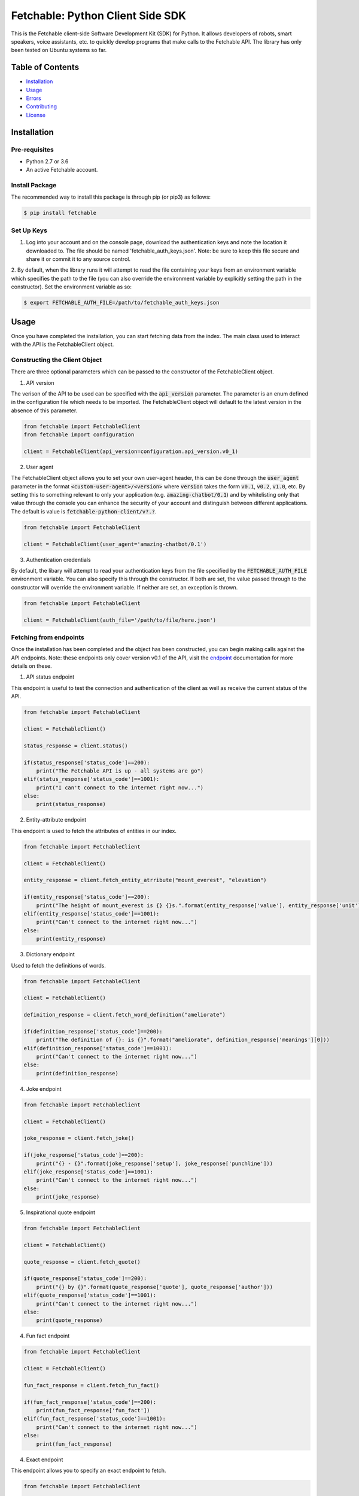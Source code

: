 =================================
Fetchable: Python Client Side SDK
=================================

This is the Fetchable client-side Software Development Kit (SDK) for Python. It allows developers of robots, smart speakers, voice assistants, etc. to quickly develop programs that make calls to the Fetchable API. The library has only been tested on Ubuntu systems so far.


Table of Contents
=================

-  `Installation <#installation>`__
-  `Usage <#usage>`__
-  `Errors <#errors>`__
-  `Contributing <#contributing>`__
-  `License <#license>`__

Installation
============

Pre-requisites
--------------

* Python 2.7 or 3.6
* An active Fetchable account.

Install Package
---------------

The recommended way to install this package is through pip (or pip3) as follows:

.. code-block:: sh

  $ pip install fetchable


Set Up Keys
-----------

1. Log into your account and on the console page, download the authentication keys and note the location it downloaded to. The file should be named 'fetchable_auth_keys.json'. Note: be sure to keep this file secure and share it or commit it to any source control.

2. By default, when the library runs it will attempt to read the file containing your keys from an environment variable which
specifies the path to the file (you can also override the environment variable by explicitly setting the path in the constructor). Set the environment variable as so:

.. code-block:: sh

  $ export FETCHABLE_AUTH_FILE=/path/to/fetchable_auth_keys.json


Usage
=====
Once you have completed the installation, you can start fetching data from the index. The main class used to interact with the API is the FetchableClient object.

Constructing the Client Object
------------------------------

There are three optional parameters which can be passed to the constructor of the FetchableClient object.

1. API version

The verison of the API to be used can be specified with the :code:`api_version` parameter. The parameter is an enum defined in the configuration file which needs to be imported. The FetchableClient object will default to the latest version in the absence of this parameter.

.. code-block:: python

  from fetchable import FetchableClient
  from fetchable import configuration

  client = FetchableClient(api_version=configuration.api_version.v0_1)

2. User agent

The FetchableClient object allows you to set your own user-agent header, this can be done through the :code:`user_agent` parameter in the format :code:`<custom-user-agent>/<version>` where :code:`version` takes the form  :code:`v0.1`, :code:`v0.2`, :code:`v1.0`, etc. By setting this to something relevant to only your application (e.g. :code:`amazing-chatbot/0.1`) and by whitelisting only that value through the console you can enhance the security of your account and distinguish between different applications. The default is value is :code:`fetchable-python-client/v?.?`.

.. code-block:: python

  from fetchable import FetchableClient

  client = FetchableClient(user_agent='amazing-chatbot/0.1')


3. Authentication credentials

By default, the libary will attempt to read your authentication keys from the file specified by the :code:`FETCHABLE_AUTH_FILE` environment variable. You can also specify this through the constructor. If both are set, the value passed through to the constructor will override the  environment variable. If neither are set, an exception is thrown.

.. code-block:: python

  from fetchable import FetchableClient

  client = FetchableClient(auth_file='/path/to/file/here.json')



Fetching from endpoints
-----------------------

Once the installation has been completed and the object has been constructed, you can begin making calls against the API endpoints. Note: these endpoints only cover version v0.1 of the API, visit the `endpoint <https://fetchable.ai/docs/api/endpoints>`_ documentation for more details on these.

1. API status endpoint

This endpoint is useful to test the connection and authentication of the client as well as receive the current status of the API.

.. code-block:: python

  from fetchable import FetchableClient

  client = FetchableClient()

  status_response = client.status()

  if(status_response['status_code']==200):
      print("The Fetchable API is up - all systems are go")
  elif(status_response['status_code']==1001):
      print("I can't connect to the internet right now...")
  else:
      print(status_response)

2. Entity-attribute endpoint

This endpoint is used to fetch the attributes of entities in our index.

.. code-block:: python

  from fetchable import FetchableClient

  client = FetchableClient()

  entity_response = client.fetch_entity_atrribute("mount_everest", "elevation")

  if(entity_response['status_code']==200):
      print("The height of mount_everest is {} {}s.".format(entity_response['value'], entity_response['unit']))
  elif(entity_response['status_code']==1001):
      print("Can't connect to the internet right now...")
  else:
      print(entity_response)

3. Dictionary endpoint

Used to fetch the definitions of words.

.. code-block:: python

  from fetchable import FetchableClient

  client = FetchableClient()

  definition_response = client.fetch_word_definition("ameliorate")

  if(definition_response['status_code']==200):
      print("The definition of {}: is {}".format("ameliorate", definition_response['meanings'][0]))
  elif(definition_response['status_code']==1001):
      print("Can't connect to the internet right now...")
  else:
      print(definition_response)


4. Joke endpoint

.. code-block:: python

  from fetchable import FetchableClient

  client = FetchableClient()

  joke_response = client.fetch_joke()

  if(joke_response['status_code']==200):
      print("{} - {}".format(joke_response['setup'], joke_response['punchline']))
  elif(joke_response['status_code']==1001):
      print("Can't connect to the internet right now...")
  else:
      print(joke_response)

5. Inspirational quote endpoint

.. code-block:: python

  from fetchable import FetchableClient

  client = FetchableClient()

  quote_response = client.fetch_quote()

  if(quote_response['status_code']==200):
      print("{} by {}".format(quote_response['quote'], quote_response['author']))
  elif(quote_response['status_code']==1001):
      print("Can't connect to the internet right now...")
  else:
      print(quote_response)

4. Fun fact endpoint

.. code-block:: python

  from fetchable import FetchableClient

  client = FetchableClient()

  fun_fact_response = client.fetch_fun_fact()

  if(fun_fact_response['status_code']==200):
      print(fun_fact_response['fun_fact'])
  elif(fun_fact_response['status_code']==1001):
      print("Can't connect to the internet right now...")
  else:
      print(fun_fact_response)

4. Exact endpoint

This endpoint allows you to specify an exact endpoint to fetch.

.. code-block:: python

  from fetchable import FetchableClient

  client = FetchableClient()

  endpoint_response = client.fetch_endpoint("/v0.1/mount_everest/height")

  if(endpoint_response['status_code']==200):
      print("The height of mount_everest is {} {}s.".format(endpoint_response['value'], endpoint_response['unit']))
  elif(endpoint_response['status_code']==1001):
      print("Can't connect to the internet right now...")
  else:
      print(endpoint_response)


Errors
======

1. Exceptions

The FetchableClient object will throw exceptions when:

* The path to the authentication file is not set through an environment variable or constructor argument.
* The path to the authentication file is not a valid file path.
* The authentication file is not formatted properly.
* Functions taking string parameters are passed arguments which are not strings.

2. Error codes

There are two types of error codes you can receive back from the client object. Those in the 1xxx range are errors thrown by the client object itself and other error codes in the 2xx, 3xx, 4xx and 5xx ranges are the standard http error codes received from the server. For more information on the server error codes visit the `documentation <https://fetchable.ai/docs/api/general>`_.

+-------+------------------+--------------------------------------------------------------+
| Code  | Description      | Reason                                                       |
+-------+------------------+--------------------------------------------------------------+
| 1001  | Connection error |  The client cannot make a connection to the API server.      |
+-------+------------------+--------------------------------------------------------------+
| 1002  | Timeout error    |  The request timed out.                                      |
+-------+------------------+--------------------------------------------------------------+
| 1003  | Proxy error      |  A proxy error occurred.                                     |
+-------+------------------+--------------------------------------------------------------+
| 1004  | Unknown error    |  An unknown error occurred.                                  |
+-------+------------------+--------------------------------------------------------------+

Contributing
============

Contributions are welcome and encouraged! See the `Contributing Guide <CONTRIBUTING.rst>`_ for information on how to contribute.


License
=======
Licensed under Apache Version 2.0.

See the `LICENSE <LICENSE>`_ file for more information.
